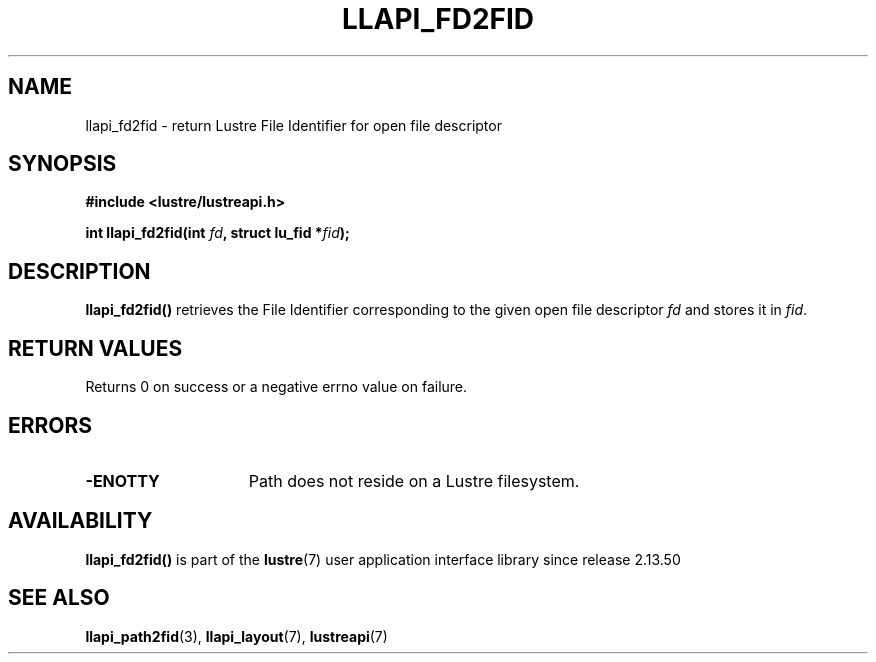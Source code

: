 .TH LLAPI_FD2FID 3 2025-09-02 "Lustre User API" "Lustre Library Functions"
.SH NAME
llapi_fd2fid \- return Lustre File Identifier for open file descriptor
.SH SYNOPSIS
.nf
.B #include <lustre/lustreapi.h>
.PP
.BI "int llapi_fd2fid(int " fd ", struct lu_fid *" fid ");"
.fi
.SH DESCRIPTION
.BR llapi_fd2fid()
retrieves the File Identifier corresponding to the given open file descriptor
.I fd
and stores it in
.IR fid .
.SH RETURN VALUES
Returns 0 on success or a negative errno value on failure.
.SH ERRORS
.TP 15
.B -ENOTTY
Path does not reside on a Lustre filesystem.
.SH AVAILABILITY
.B llapi_fd2fid()
is part of the
.BR lustre (7)
user application interface library since release 2.13.50
.\" Added in commit v2_13_50-48-g21d671b3af
.SH SEE ALSO
.BR llapi_path2fid (3),
.BR llapi_layout (7),
.BR lustreapi (7)
